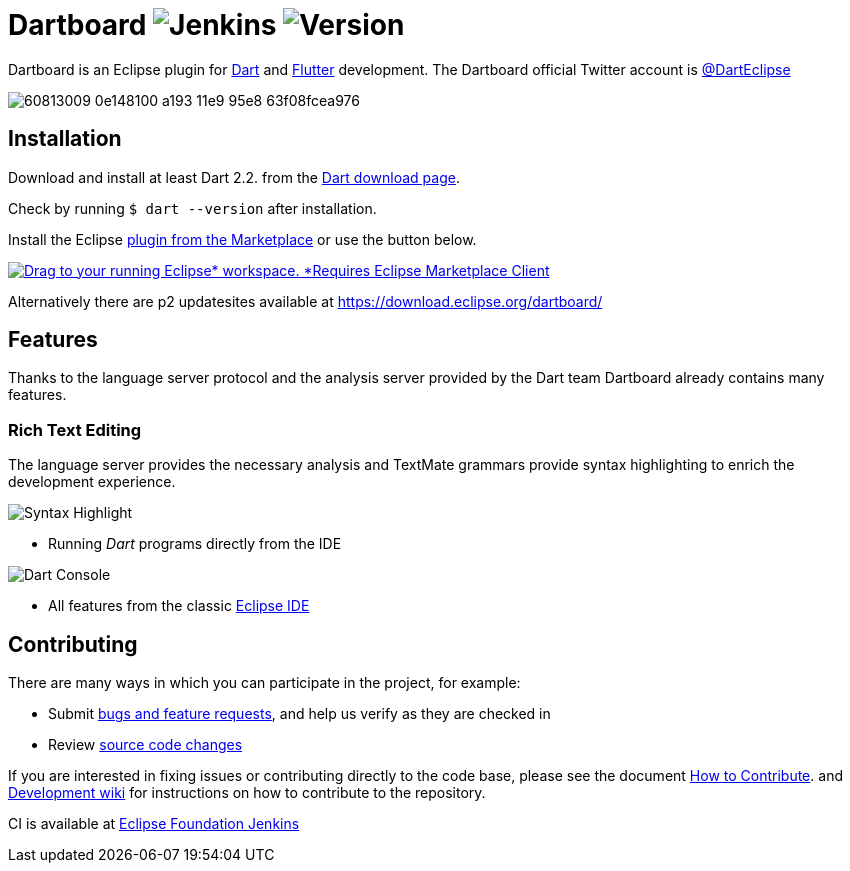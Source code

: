 = Dartboard image:https://img.shields.io/jenkins/build/https/ci.eclipse.org/dartboard/job/dartboard-release.svg?label=release-build&style=flat-square[Jenkins] image:https://img.shields.io/badge/version-0.1.0-blue.svg?style=flat-square[Version]

Dartboard is an Eclipse plugin for https://www.dart.dev/[Dart] and https://flutter.dev[Flutter] development.
The Dartboard official Twitter account is https://twitter.com/DartEclipse[@DartEclipse]

image:https://user-images.githubusercontent.com/5540255/60813009-0e148100-a193-11e9-95e8-63f08fcea976.png[]

== Installation

Download and install at least Dart 2.2. from the https://dart.dev/get-dart[Dart download page].

Check by running `$ dart --version` after installation.

Install the Eclipse link:https://marketplace.eclipse.org/content/dartboard[plugin from the Marketplace] or use the button below.
++++
<a href="http://marketplace.eclipse.org/marketplace-client-intro?mpc_install=4711459" class="drag" title="Drag to your running Eclipse* workspace. *Requires Eclipse Marketplace Client"><img typeof="foaf:Image" class="img-responsive" src="https://marketplace.eclipse.org/sites/all/themes/solstice/public/images/marketplace/btn-install.png" alt="Drag to your running Eclipse* workspace. *Requires Eclipse Marketplace Client" /></a>
++++

Alternatively there are p2 updatesites available at https://download.eclipse.org/dartboard/

== Features

Thanks to the language server protocol and the analysis server provided by the Dart team Dartboard already contains many features.

=== Rich Text Editing

The language server provides the necessary analysis and TextMate grammars provide syntax highlighting to enrich the development experience.

image:https://user-images.githubusercontent.com/5540255/59055777-f47fd100-8896-11e9-83dc-07fa3517e303.png[Syntax Highlight]

- Running _Dart_ programs directly from the IDE

image:https://user-images.githubusercontent.com/5540255/59127089-f7e28d80-8966-11e9-9f6f-23c275c97928.gif[Dart Console]

- All features from the classic https://www.eclipse.org/eclipseide/[Eclipse IDE]


== Contributing

There are many ways in which you can participate in the project, for example:

* Submit https://github.com/eclipse/dartboard/issues[bugs and feature requests], and help us verify as they are checked in
* Review https://github.com/eclipse/dartboard/pulls[source code changes]

If you are interested in fixing issues or contributing directly to the code base, please see the document https://github.com/eclipse/dartboard/blob/master/CONTRIBUTING.adoc[How to Contribute].
and https://github.com/eclipse/dartboard/wiki/Development[Development wiki] for instructions on how to contribute to the repository.

CI is available at https://ci.eclipse.org/dartboard/[Eclipse Foundation Jenkins]



